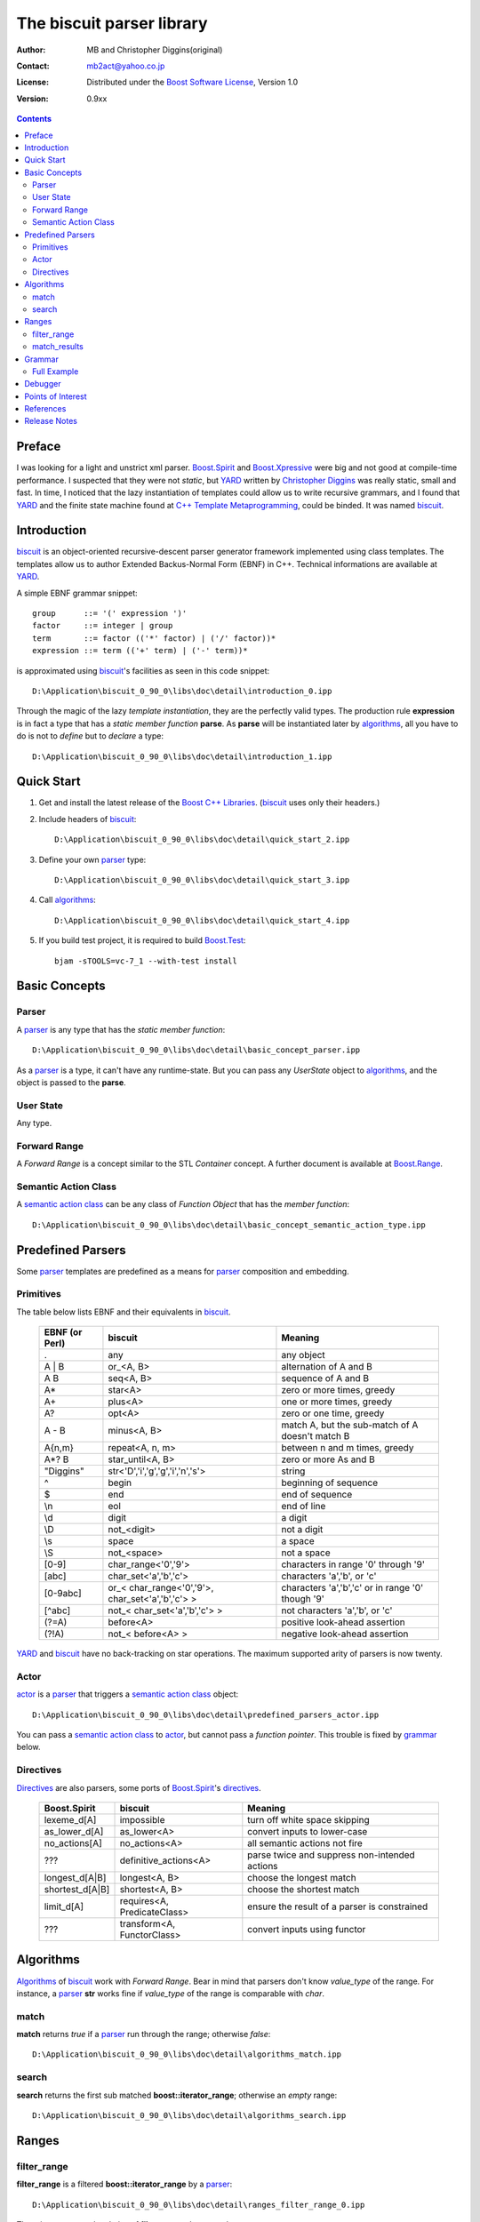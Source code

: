 ==========================
The biscuit parser library
==========================

:Author: MB and Christopher Diggins(original)
:Contact: mb2act@yahoo.co.jp 
:License: Distributed under the `Boost Software License`_, Version 1.0
:Version: 0.9xx

.. _biscuit: http://sourceforge.net/projects/p-stade/
.. _p-stade: http://p-stade.sourceforge.net/
.. _Christopher Diggins: http://www.cdiggins.com
.. _YARD: http://www.ootl.org/yard/
.. _C++ Template Metaprogramming: http://www.boost-consulting.com/metaprogramming-book.html
.. _Boost C++ Libraries: http://www.boost.org/
.. _Boost: http://www.boost.org/
.. _Boost Software License: http://www.boost.org/LICENSE_1_0.txt
.. _Boost.MPL: http://www.boost.org/libs/mpl/doc/
.. _Boost.Range: http://www.boost.org/libs/range/
.. _Boost.Spirit: http://spirit.sourceforge.net/
.. _Boost.Xpressive: http://boost-sandbox.sourceforge.net/libs/xpressive/doc/html/index.html
.. _Boost.Test: http://www.boost.org/libs/test/doc/

.. contents::

Preface
------------------------
I was looking for a light and unstrict xml parser.
`Boost.Spirit`_ and `Boost.Xpressive`_ were big and not good at compile-time performance.
I suspected that they were not *static*, but YARD_ written by `Christopher Diggins`_
was really static, small and fast.
In time, I noticed that the lazy instantiation of templates could allow us to write
recursive grammars, and I found that YARD_ and the finite state machine found at
`C++ Template Metaprogramming`_, could be binded. It was named biscuit_.

Introduction
------------
biscuit_ is an object-oriented recursive-descent parser generator framework
implemented using class templates. The templates allow us to author
Extended Backus-Normal Form (EBNF) in C++. Technical informations are available at YARD_.

A simple EBNF grammar snippet::

	group      ::= '(' expression ')'
	factor     ::= integer | group
	term       ::= factor (('*' factor) | ('/' factor))*
	expression ::= term (('+' term) | ('-' term))*

is approximated using biscuit_'s facilities as seen in this code snippet::

	D:\Application\biscuit_0_90_0\libs\doc\detail\introduction_0.ipp

Through the magic of the lazy *template instantiation*, they are the perfectly valid types.
The production rule **expression** is in fact a type that has a *static member function* **parse**.
As **parse** will be instantiated later by algorithms_, all you have to do is not to *define* but to *declare* a type::

	D:\Application\biscuit_0_90_0\libs\doc\detail\introduction_1.ipp

Quick Start
-----------

1. Get and install the latest release of the `Boost C++ Libraries`_. (biscuit_ uses only their headers.)
2. Include headers of biscuit_::

	D:\Application\biscuit_0_90_0\libs\doc\detail\quick_start_2.ipp

3. Define your own parser_ type::

	D:\Application\biscuit_0_90_0\libs\doc\detail\quick_start_3.ipp

4. Call algorithms_::

	D:\Application\biscuit_0_90_0\libs\doc\detail\quick_start_4.ipp

5. If you build test project, it is required to build `Boost.Test`_::

	bjam -sTOOLS=vc-7_1 --with-test install


Basic Concepts
--------------

Parser
^^^^^^

A parser_ is any type that has the *static member function*::

	D:\Application\biscuit_0_90_0\libs\doc\detail\basic_concept_parser.ipp

As a parser_ is a type, it can't have any runtime-state.
But you can pass any *UserState* object to algorithms_, and the object is
passed to the **parse**.

User State
^^^^^^^^^^

Any type.

Forward Range
^^^^^^^^^^^^^

A *Forward Range* is a concept similar to the STL *Container* concept.
A further document is available at `Boost.Range`_.

Semantic Action Class
^^^^^^^^^^^^^^^^^^^^^

A `semantic action class`_ can be any class of *Function Object*
that has the *member function*::

	D:\Application\biscuit_0_90_0\libs\doc\detail\basic_concept_semantic_action_type.ipp

Predefined Parsers
------------------

Some parser_ templates are predefined as a means for parser_ composition and embedding.

Primitives
^^^^^^^^^^

The table below lists EBNF and their equivalents in biscuit_.

	==================== ======================================================= ==================================================
	EBNF (or Perl)       biscuit                                                 Meaning
	==================== ======================================================= ==================================================
	.                    any                                                     any object
	-------------------- ------------------------------------------------------- --------------------------------------------------
	A | B                or_<A, B>                                               alternation of A and B
	-------------------- ------------------------------------------------------- --------------------------------------------------
	A B                  seq<A, B>                                               sequence of A and B
	-------------------- ------------------------------------------------------- --------------------------------------------------
	A*                   star<A>                                                 zero or more times, greedy
	-------------------- ------------------------------------------------------- --------------------------------------------------
	A+                   plus<A>                                                 one or more times, greedy
	-------------------- ------------------------------------------------------- --------------------------------------------------
	A?                   opt<A>                                                  zero or one time, greedy
	-------------------- ------------------------------------------------------- --------------------------------------------------
	A - B                minus<A, B>                                             match A, but the sub-match of A doesn't match B
	-------------------- ------------------------------------------------------- --------------------------------------------------
	A{n,m}               repeat<A, n, m>                                         between n and m times, greedy
	-------------------- ------------------------------------------------------- --------------------------------------------------
	A*? B                star_until<A, B>                                        zero or more As and B
	-------------------- ------------------------------------------------------- --------------------------------------------------
	"Diggins"            str<'D','i','g','g','i','n','s'>                        string
	-------------------- ------------------------------------------------------- --------------------------------------------------
	^                    begin                                                   beginning of sequence
	-------------------- ------------------------------------------------------- --------------------------------------------------
	$                    end                                                     end of sequence
	-------------------- ------------------------------------------------------- --------------------------------------------------
	\\n                  eol                                                     end of line
	-------------------- ------------------------------------------------------- --------------------------------------------------
	\\d                  digit                                                   a digit
	-------------------- ------------------------------------------------------- --------------------------------------------------
	\\D                  not_<digit>                                             not a digit
	-------------------- ------------------------------------------------------- --------------------------------------------------
	\\s                  space                                                   a space
	-------------------- ------------------------------------------------------- --------------------------------------------------
	\\S                  not_<space>                                             not a space
	-------------------- ------------------------------------------------------- --------------------------------------------------
	[0-9]                char_range<'0','9'>                                     characters in range '0' through '9'
	-------------------- ------------------------------------------------------- --------------------------------------------------
	[abc]                char_set<'a','b','c'>                                   characters 'a','b', or 'c'
	-------------------- ------------------------------------------------------- --------------------------------------------------
	[0-9abc]             or_< char_range<'0','9'>, char_set<'a','b','c'> >       characters 'a','b','c' or in range '0' though '9'
	-------------------- ------------------------------------------------------- --------------------------------------------------
	[^abc]               not_< char_set<'a','b','c'> >                           not characters 'a','b', or 'c'
	-------------------- ------------------------------------------------------- --------------------------------------------------
	(?=A)                before<A>                                               positive look-ahead assertion
	-------------------- ------------------------------------------------------- --------------------------------------------------
	(?!A)                not_< before<A> >                                       negative look-ahead assertion
	==================== ======================================================= ==================================================

YARD_ and biscuit_ have no back-tracking on star operations.
The maximum supported arity of parsers is now twenty.

Actor
^^^^^

actor_ is a parser_ that triggers a `semantic action class`_ object::

	D:\Application\biscuit_0_90_0\libs\doc\detail\predefined_parsers_actor.ipp

You can pass a `semantic action class`_ to actor_, but cannot pass a *function pointer*.
This trouble is fixed by grammar_ below.

Directives
^^^^^^^^^^
Directives_ are also parsers, some ports of `Boost.Spirit`_'s directives__.

	==================== ======================================================= ==================================================
	Boost.Spirit         biscuit                                                 Meaning
	==================== ======================================================= ==================================================
	lexeme_d[A]          impossible                                              turn off white space skipping
	-------------------- ------------------------------------------------------- --------------------------------------------------
	as_lower_d[A]        as_lower<A>                                             convert inputs to lower-case
	-------------------- ------------------------------------------------------- --------------------------------------------------
	no_actions[A]        no_actions<A>                                           all semantic actions not fire
	-------------------- ------------------------------------------------------- --------------------------------------------------
	???                  definitive_actions<A>                                   parse twice and suppress non-intended actions
	-------------------- ------------------------------------------------------- --------------------------------------------------
	longest_d[A|B]       longest<A, B>                                           choose the longest match
	-------------------- ------------------------------------------------------- --------------------------------------------------
	shortest_d[A|B]      shortest<A, B>                                          choose the shortest match
	-------------------- ------------------------------------------------------- --------------------------------------------------
	limit_d[A]           requires<A, PredicateClass>                             ensure the result of a parser is constrained
	-------------------- ------------------------------------------------------- --------------------------------------------------
	???                  transform<A, FunctorClass>                              convert inputs using functor
	==================== ======================================================= ==================================================

__ http://spirit.sourceforge.net/distrib/spirit_1_8_2/libs/spirit/doc/directives.html

Algorithms
----------

Algorithms_ of biscuit_ work with *Forward Range*. Bear in mind that
parsers don't know *value_type* of the range.
For instance, a parser_ **str** works fine if *value_type* of the
range is comparable with *char*.

match
^^^^^

**match** returns *true* if a parser_ run through the range; otherwise *false*::

	D:\Application\biscuit_0_90_0\libs\doc\detail\algorithms_match.ipp

search
^^^^^^

**search** returns the first sub matched **boost::iterator_range**; otherwise an *empty* range::

	D:\Application\biscuit_0_90_0\libs\doc\detail\algorithms_search.ipp

Ranges
------

filter_range
^^^^^^^^^^^^

**filter_range** is a filtered **boost::iterator_range** by a parser_::

	D:\Application\biscuit_0_90_0\libs\doc\detail\ranges_filter_range_0.ipp

There is no reason why chains of **filter_range** do not work::

	D:\Application\biscuit_0_90_0\libs\doc\detail\ranges_filter_range_1.ipp

match_results
^^^^^^^^^^^^^

**match_results** is a *Forward Range* of **boost::iterator_range**::

	D:\Application\biscuit_0_90_0\libs\doc\detail\ranges_match_results_0.ipp

Outputs::

	/* c comment no.1 */
	/* c comment no.2 */
	/* c comment no.3 */

Grammar
-------

As parsers are just types, they has no runtime-state. 
Nontype template argument is farely limited. 
If *value_type* of *Forward Range* is not *Integral Constants* like *char*, 
what can we do?
But `C++ Template Metaprogramming`_ says that *member function pointers* are available.
They can bind templates and objects.
`Boost.Spirit`_ makes a *expression templates object* from *expression templates objects*,
but you can make *expression type* from *expression templates* using biscuit_.

grammar_ binds parsers and objects::

	D:\Application\biscuit_0_90_0\libs\doc\detail\grammar_0.ipp

Now that biscuit_ has no limitation of *value_type* of *Forward Range* parsed. 
As **std::vector<std::string>** is a *Forward Range* of **std::string**, it works.
Keep in mind that *UserState* object is now your grammar object.

Full Example
^^^^^^^^^^^^

Here is a port of `Boost.Spirit`_'s calculator__::

	D:\Application\biscuit_0_90_0\libs\doc\detail\grammar_full_example.ipp

__ http://spirit.sourceforge.net/distrib/spirit_1_8_2/libs/spirit/doc/semantic_actions.html

**actor_** makes actor_ from the *member function pointer*.
Enjoy the simplicity, compile-time performance and smaller-size of the executable.


Debugger
--------

biscuit_ emulates `Boost.Spirit`_'s debugging__::

	D:\Application\biscuit_0_90_0\libs\doc\detail\debugging_0.ipp

__ http://spirit.sourceforge.net/distrib/spirit_1_8_2/libs/spirit/doc/debugging.html


debugger_ uses type-name of the first argument for outputs.
If your grammar_ is a *class template* like above,
type-name can be very long. So I think that you want to
define start_tag etc. 
Well, debugger_ automatically disappears on release-compile.

Outputs::

	1 + 2
	struct start_tag: "1+2"
	  struct expression_tag: "1+2"
	    struct term_tag: "1+2"
	      struct factor_tag: "1+2"
	        struct integer_tag: "1+2"
	push    1
	        /struct integer_tag: "+2"
	      /struct factor_tag: "+2"
	    /struct term_tag: "+2"
	    struct term_tag: "2"
	      struct factor_tag: "2"
	        struct integer_tag: "2"
	push    2
	        /struct integer_tag: ""
	      /struct factor_tag: ""
	    /struct term_tag: ""
	popped 1 and 2 from the stack. pushing 3 onto the stack.
	  /struct expression_tag: ""
	/struct start_tag: ""
	-------------------------
	Parsing succeeded
	result = 3
	-------------------------


Points of Interest
------------------

You can find the idea of *composing inlined algorithms* from `Boost.MPL TODO list`__.
YARD_ and biscuit_ seem to be the example of it. 
By the way, this article was the hopeless war, vs `Boost.Spirit`_. 
But don't you think another war will break out?

A snippet::

	D:\Application\biscuit_0_90_0\libs\doc\detail\cranberry_0.ipp

__ http://www.crystalclearsoftware.com/cgi-bin/boost_wiki/wiki.pl?MPL_TODO_List


References
----------

- `p-stade`_
- `Christopher Diggins`_
- YARD_
- `A Regular Expression Tokenizer using the YARD Parser`__
- `Parsing XML in C++ using the YARD Parser`__
- `C++ Template Metaprogramming`_
- `Boost C++ Libraries`_
- `Boost.MPL`_
- `Boost.Range`_
- `Boost.Spirit`_
- `Boost.Xpressive`_

__ http://www.codeproject.com/cpp/yard-tokenizer.asp
__ http://www.codeproject.com/cpp/yard-xml-parser.asp


Release Notes
-------------

- Fixed the name confusion between limit and **repeat**.
- Directives_ became first-class parsers.
- Added debugger_ parser_.

.. footer::

	This document was generated by Docutils_ from reStructuredText_ source and
	syntax-highlighted using biscuit_ itself.

.. _Docutils: http://docutils.sourceforge.net/index.html
.. _reStructuredText: http://docutils.sourceforge.net/rst.html
